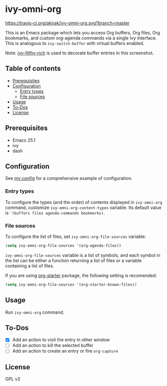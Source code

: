 * ivy-omni-org
[[https://melpa.org/#/ivy-omni-org][file:https://melpa.org/packages/ivy-omni-org-badge.svg]]
[[https://travis-ci.org/akirak/ivy-omni-org][https://travis-ci.org/akirak/ivy-omni-org.svg?branch=master]]

This is an Emacs package which lets you access Org buffers, Org files,
 Org bookmarks, and custom org-agenda commands via a single Ivy interface. This is analogous to
=ivy-switch-buffer= with virtual buffers enabled.

[[file:screenshots/ivy-omni-org-1.png]]

Note: [[https://github.com/casouri/ivy-filthy-rich][ivy-filthy-rich]] is used to decorate buffer entries in this screenshot.
** Table of contents
:PROPERTIES:
:TOC:      siblings
:END:
    -  [[#prerequisites][Prerequisites]]
    -  [[#configuration][Configuration]]
      -  [[#entry-types][Entry types]]
      -  [[#file-sources][File sources]]
    -  [[#usage][Usage]]
    -  [[#to-dos][To-Dos]]
    -  [[#license][License]]

** Prerequisites
- Emacs 25.1
- ivy
- dash
** Configuration
See [[https://github.com/akirak/emacs.d/blob/master/setup/setup-ivy-omni-org.el][my config]] for a comprehensive example of configuration.
*** Entry types
To configure the types (and the order) of contents displayed in =ivy-omni-org= command, customize =ivy-omni-org-content-types= variable.
Its default value is ='(buffers files agenda-commands bookmarks)=.
*** File sources
To configure the list of files, set =ivy-omni-org-file-sources= variable:

#+begin_src emacs-lisp
  (setq ivy-omni-org-file-sources '(org-agenda-files))
#+end_src

=ivy-omni-org-file-sources= variable is a list of symbols, and each symbol in the list can be either a function returning a list of files or a variable containing a list of files.

If you are using [[https://github.com/akirak/org-starter][org-starter]] package, the following setting is recomended:

#+begin_src emacs-lisp
  (setq ivy-omni-org-file-sources '(org-starter-known-files))
#+end_src
** Usage
Run =ivy-omni-org= command.
** To-Dos
- [X] Add an action to visit the entry in other window
- [ ] Add an action to kill the selected buffer
- [ ] Add an action to create an entry or fire =org-capture=
** License
GPL v3
# Local Variables:
# before-save-hook: org-make-toc
# End:
